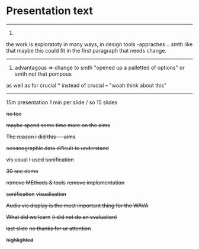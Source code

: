 * Presentation text

-----------------------------------------------------------
1.
the work is exploratoty in many ways, in design tools -appraches .. smth like that
maybe this could fit in the first paragraph that needs change.
-----------------------------------------------------------
2. advantagous => change to smth "opened up a palletted of options" or smth not that pompous
as well as for crucial * instead of crucial -- "woah think about this"
-----------------------------------------------------------


15m presentation
1 min per slide / so 15 slides

+no toc+

+maybe spend some time more on the aims+

+The reason i did this --- aims+

+oceanographic data dificult to understand+

+vis usual+
+I used sonification+

+30 sec demo+

+remove MEthods & tools+
+remove implementation+

+sonification+
+visualisation+

+Audio vis display is the most important thing for the WAVA+

+What did we learn+
+(i did not do an evaluation)+

+last slide+
+no thanks for ur attention+

+highlighted+


* COMMENT Wolf-gang

Thur. MIT Seminar speak to Elias | beer with wolfgang

Friday evening: Dinner with Wolfgang

Monday afternoon: Walk and beer
